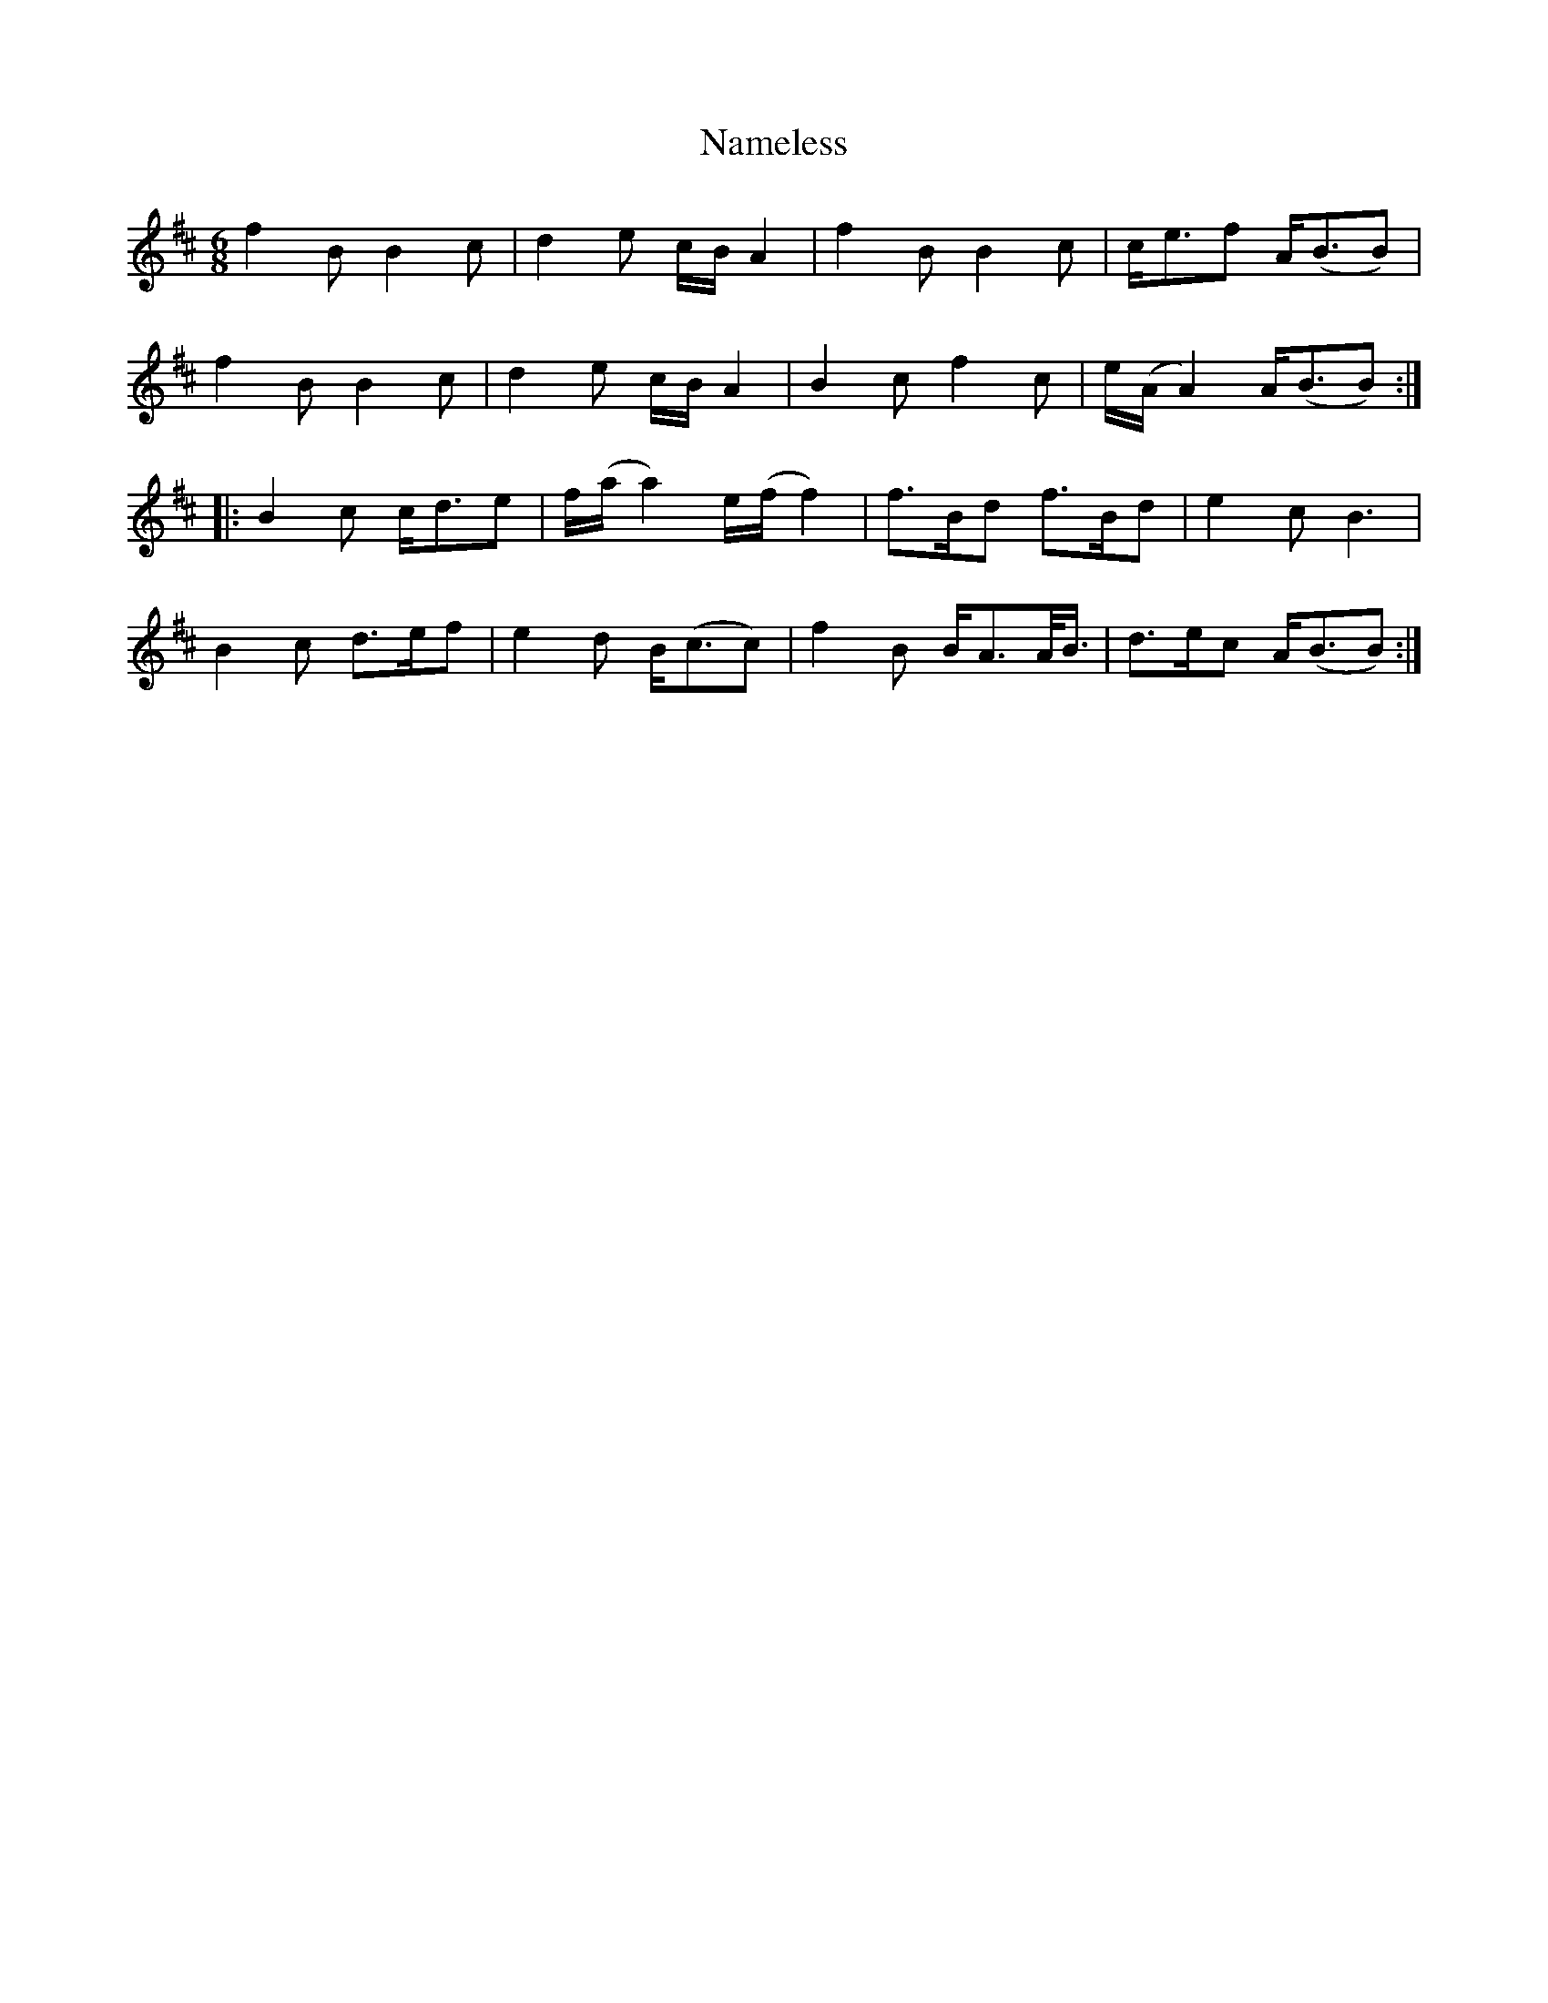 X: 28935
T: Nameless
R: jig
M: 6/8
K: Bminor
f2B B2c|d2e c/B/ A2|f2B B2c|c<ef A<(BB)|
f2B B2c|d2e c/B/ A2|B2c f2c|e/(A/A2) A<(BB):|
|:B2c c<de|f/(a/a2) e/(f/f2)|f>Bd f>Bd|e2cB3|
B2c d>ef|e2d B<(cc)|f2B B<AA/</B/|d>ec A<(BB):|

